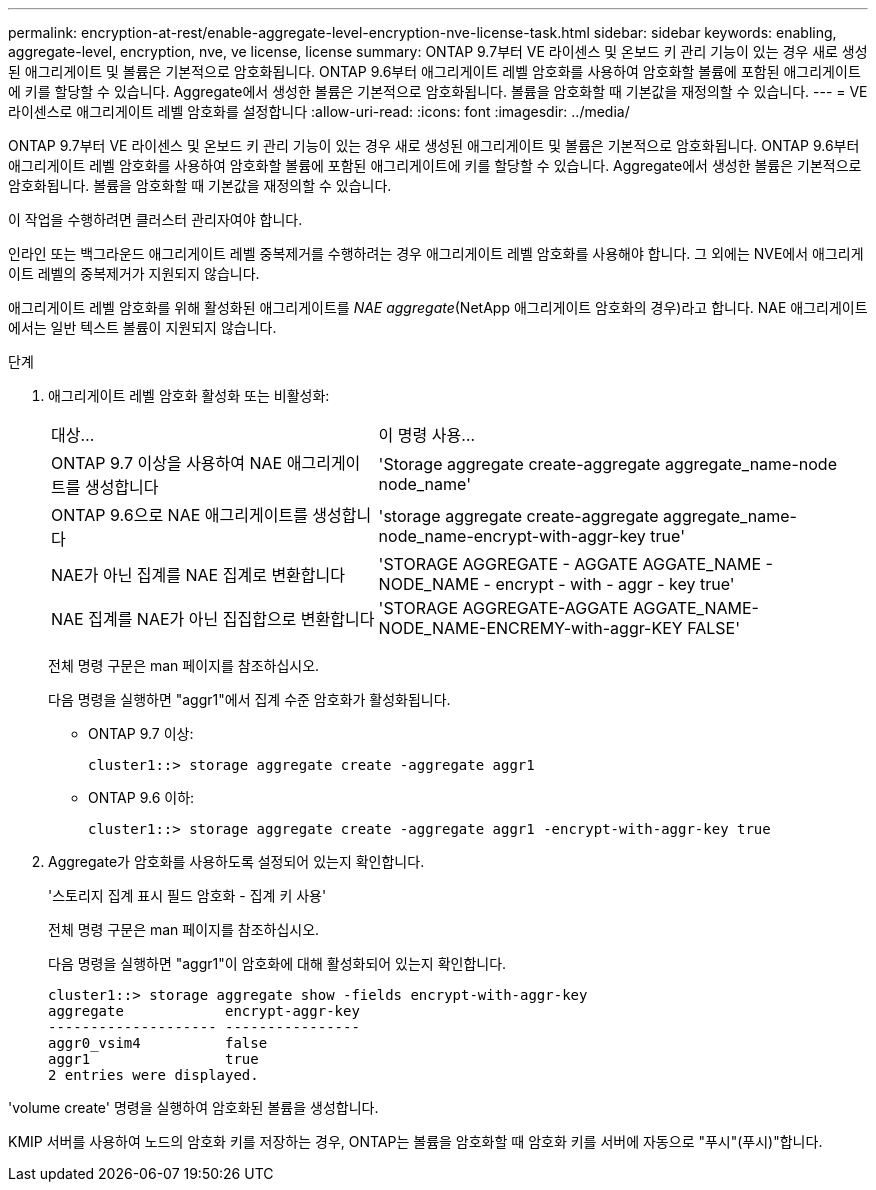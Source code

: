 ---
permalink: encryption-at-rest/enable-aggregate-level-encryption-nve-license-task.html 
sidebar: sidebar 
keywords: enabling, aggregate-level, encryption, nve, ve license, license 
summary: ONTAP 9.7부터 VE 라이센스 및 온보드 키 관리 기능이 있는 경우 새로 생성된 애그리게이트 및 볼륨은 기본적으로 암호화됩니다. ONTAP 9.6부터 애그리게이트 레벨 암호화를 사용하여 암호화할 볼륨에 포함된 애그리게이트에 키를 할당할 수 있습니다. Aggregate에서 생성한 볼륨은 기본적으로 암호화됩니다. 볼륨을 암호화할 때 기본값을 재정의할 수 있습니다. 
---
= VE 라이센스로 애그리게이트 레벨 암호화를 설정합니다
:allow-uri-read: 
:icons: font
:imagesdir: ../media/


[role="lead"]
ONTAP 9.7부터 VE 라이센스 및 온보드 키 관리 기능이 있는 경우 새로 생성된 애그리게이트 및 볼륨은 기본적으로 암호화됩니다. ONTAP 9.6부터 애그리게이트 레벨 암호화를 사용하여 암호화할 볼륨에 포함된 애그리게이트에 키를 할당할 수 있습니다. Aggregate에서 생성한 볼륨은 기본적으로 암호화됩니다. 볼륨을 암호화할 때 기본값을 재정의할 수 있습니다.

이 작업을 수행하려면 클러스터 관리자여야 합니다.

인라인 또는 백그라운드 애그리게이트 레벨 중복제거를 수행하려는 경우 애그리게이트 레벨 암호화를 사용해야 합니다. 그 외에는 NVE에서 애그리게이트 레벨의 중복제거가 지원되지 않습니다.

애그리게이트 레벨 암호화를 위해 활성화된 애그리게이트를 _NAE aggregate_(NetApp 애그리게이트 암호화의 경우)라고 합니다. NAE 애그리게이트에서는 일반 텍스트 볼륨이 지원되지 않습니다.

.단계
. 애그리게이트 레벨 암호화 활성화 또는 비활성화:
+
[cols="40,60"]
|===


| 대상... | 이 명령 사용... 


 a| 
ONTAP 9.7 이상을 사용하여 NAE 애그리게이트를 생성합니다
 a| 
'Storage aggregate create-aggregate aggregate_name-node node_name'



 a| 
ONTAP 9.6으로 NAE 애그리게이트를 생성합니다
 a| 
'storage aggregate create-aggregate aggregate_name-node_name-encrypt-with-aggr-key true'



 a| 
NAE가 아닌 집계를 NAE 집계로 변환합니다
 a| 
'STORAGE AGGREGATE - AGGATE AGGATE_NAME - NODE_NAME - encrypt - with - aggr - key true'



 a| 
NAE 집계를 NAE가 아닌 집집합으로 변환합니다
 a| 
'STORAGE AGGREGATE-AGGATE AGGATE_NAME-NODE_NAME-ENCREMY-with-aggr-KEY FALSE'

|===
+
전체 명령 구문은 man 페이지를 참조하십시오.

+
다음 명령을 실행하면 "aggr1"에서 집계 수준 암호화가 활성화됩니다.

+
** ONTAP 9.7 이상:
+
[listing]
----
cluster1::> storage aggregate create -aggregate aggr1
----
** ONTAP 9.6 이하:
+
[listing]
----
cluster1::> storage aggregate create -aggregate aggr1 -encrypt-with-aggr-key true
----


. Aggregate가 암호화를 사용하도록 설정되어 있는지 확인합니다.
+
'스토리지 집계 표시 필드 암호화 - 집계 키 사용'

+
전체 명령 구문은 man 페이지를 참조하십시오.

+
다음 명령을 실행하면 "aggr1"이 암호화에 대해 활성화되어 있는지 확인합니다.

+
[listing]
----
cluster1::> storage aggregate show -fields encrypt-with-aggr-key
aggregate            encrypt-aggr-key
-------------------- ----------------
aggr0_vsim4          false
aggr1                true
2 entries were displayed.
----


'volume create' 명령을 실행하여 암호화된 볼륨을 생성합니다.

KMIP 서버를 사용하여 노드의 암호화 키를 저장하는 경우, ONTAP는 볼륨을 암호화할 때 암호화 키를 서버에 자동으로 "푸시"(푸시)"합니다.
